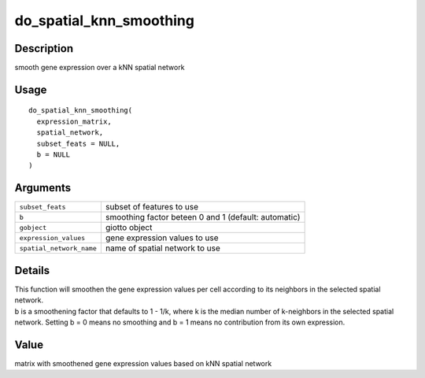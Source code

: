 do_spatial_knn_smoothing
------------------------

Description
~~~~~~~~~~~

smooth gene expression over a kNN spatial network

Usage
~~~~~

::

   do_spatial_knn_smoothing(
     expression_matrix,
     spatial_network,
     subset_feats = NULL,
     b = NULL
   )

Arguments
~~~~~~~~~

+-----------------------------------+-----------------------------------+
| ``subset_feats``                  | subset of features to use         |
+-----------------------------------+-----------------------------------+
| ``b``                             | smoothing factor beteen 0 and 1   |
|                                   | (default: automatic)              |
+-----------------------------------+-----------------------------------+
| ``gobject``                       | giotto object                     |
+-----------------------------------+-----------------------------------+
| ``expression_values``             | gene expression values to use     |
+-----------------------------------+-----------------------------------+
| ``spatial_network_name``          | name of spatial network to use    |
+-----------------------------------+-----------------------------------+

Details
~~~~~~~

| This function will smoothen the gene expression values per cell
  according to its neighbors in the selected spatial network.
| b is a smoothening factor that defaults to 1 - 1/k, where k is the
  median number of k-neighbors in the selected spatial network. Setting
  b = 0 means no smoothing and b = 1 means no contribution from its own
  expression.

Value
~~~~~

matrix with smoothened gene expression values based on kNN spatial
network

